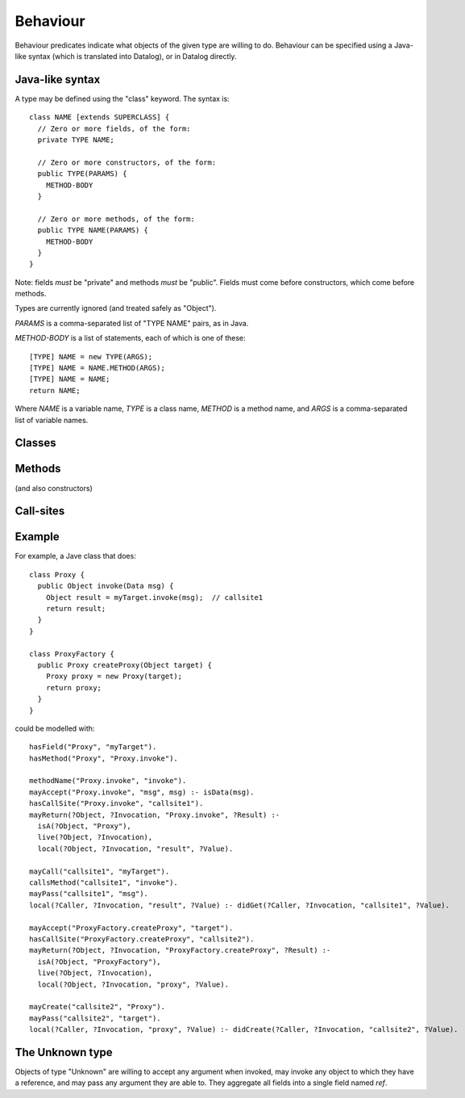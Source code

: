 .. _Behaviour:

Behaviour
=========

Behaviour predicates indicate what objects of the given type are willing to do.
Behaviour can be specified using a Java-like syntax (which is translated into Datalog), or
in Datalog directly.

Java-like syntax
----------------
A type may be defined using the "class" keyword. The syntax is::

  class NAME [extends SUPERCLASS] {
    // Zero or more fields, of the form:
    private TYPE NAME;

    // Zero or more constructors, of the form:
    public TYPE(PARAMS) {
      METHOD-BODY
    }

    // Zero or more methods, of the form:
    public TYPE NAME(PARAMS) {
      METHOD-BODY
    }
  }

Note: fields *must* be "private" and methods *must* be "public". Fields must
come before constructors, which come before methods.

Types are currently ignored (and treated safely as "Object").

`PARAMS` is a comma-separated list of "TYPE NAME" pairs, as in Java.

`METHOD-BODY` is a list of statements, each of which is one of these::

  [TYPE] NAME = new TYPE(ARGS);
  [TYPE] NAME = NAME.METHOD(ARGS);
  [TYPE] NAME = NAME;
  return NAME;

Where `NAME` is a variable name, `TYPE` is a class name, `METHOD` is a method name,
and `ARGS` is a comma-separated list of variable names.


Classes
-------
.. function:: hasField(?Type, ?VarName)

   There is a field on `Type` named `VarName`.

.. function:: hasConstructor(?Type, ?Method)

   `Method` is a constructor for `Type`. Constructors work like other
   methods, but can only be called on an object if the called might have
   created it.

.. function:: hasMethod(?Type, ?Method)

   `Method` is a method on `Type`. This is a fully-qualified name,
   usually "Type.method".

Methods
-------
(and also constructors)

.. function:: mayAccept(?Method, ?ParamVar)

   Objects of this type accept an argument value and store it in a variable namd ParamVar.

.. function:: mayAccept(?Method, ?ParamVar, ?Value)

   Objects of this type accept these argument values and store them in the
   local variable namd ParamVar.

.. function:: hasCallSite(?Method, ?CallSite)

   This method may perform the call described in `CallSite` (see :ref:`CallSite`).

.. function:: mayReturn(?Object, ?Invocation, ?Method, ?Value)

   This method invocation may return `Value` to its callers.

.. _CallSite:

Call-sites
----------
.. function:: mayCall(?CallSite, ?TargetVar)

   This call invokes the object stored in TargetVar.

.. function:: callsMethod(?CallSite, ?MethodName)

   This call-site may call methods named `MethodName`.

.. function:: callsAnyMethod(?CallSite)

   This call-site may call methods with any name.

.. function:: maySend(?Target, ?TargetInvocation, ?Method, [?Pos,] ?ArgValue),

   Target.method may get called with `ArgValue` as parameter number `Pos` (or as any
   parameter in the version without `Pos`.

.. function:: mayCreate(?CallSite, ?ChildType)

   This "call" (to the constructor) may create new objects of type ChildType.
   There is no need for a `callsMethod` here; `mayCreate` implies that it may
   call the constructor(s).


Example
-------
For example, a Jave class that does::

     class Proxy {
       public Object invoke(Data msg) {
         Object result = myTarget.invoke(msg);	// callsite1
         return result;
       }
     }

     class ProxyFactory {
       public Proxy createProxy(Object target) {
         Proxy proxy = new Proxy(target);
         return proxy;
       }
     }

could be modelled with::

     hasField("Proxy", "myTarget").
     hasMethod("Proxy", "Proxy.invoke").

     methodName("Proxy.invoke", "invoke").
     mayAccept("Proxy.invoke", "msg", msg) :- isData(msg).
     hasCallSite("Proxy.invoke", "callsite1").
     mayReturn(?Object, ?Invocation, "Proxy.invoke", ?Result) :-
       isA(?Object, "Proxy"),
       live(?Object, ?Invocation),
       local(?Object, ?Invocation, "result", ?Value).

     mayCall("callsite1", "myTarget").
     callsMethod("callsite1", "invoke").
     mayPass("callsite1", "msg").
     local(?Caller, ?Invocation, "result", ?Value) :- didGet(?Caller, ?Invocation, "callsite1", ?Value).

     mayAccept("ProxyFactory.createProxy", "target").
     hasCallSite("ProxyFactory.createProxy", "callsite2").
     mayReturn(?Object, ?Invocation, "ProxyFactory.createProxy", ?Result) :-
       isA(?Object, "ProxyFactory"),
       live(?Object, ?Invocation),
       local(?Object, ?Invocation, "proxy", ?Value).

     mayCreate("callsite2", "Proxy").
     mayPass("callsite2", "target").
     local(?Caller, ?Invocation, "proxy", ?Value) :- didCreate(?Caller, ?Invocation, "callsite2", ?Value).

The Unknown type
----------------
Objects of type "Unknown" are willing to accept any argument when invoked,
may invoke any object to which they have a reference, and may pass any argument
they are able to. They aggregate all fields into a single field named `ref`.
